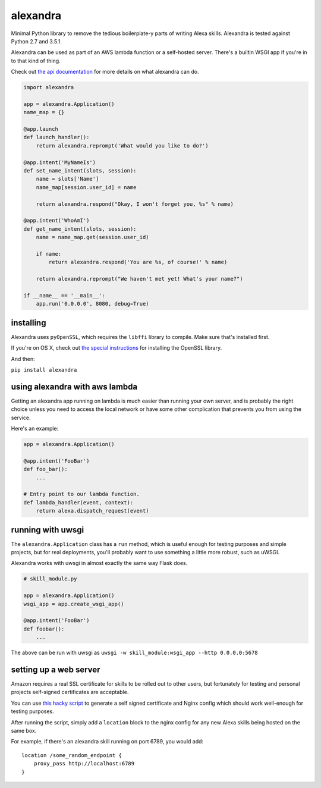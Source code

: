 alexandra
=========

|Build Status|

Minimal Python library to remove the tedious boilerplate-y parts of
writing Alexa skills. Alexandra is tested against Python 2.7 and 3.5.1.

Alexandra can be used as part of an AWS lambda function or a self-hosted
server. There's a builtin WSGI app if you're in to that kind of thing.

Check out `the api documentation <http://alexandra.rtfd.org/>`__ for
more details on what alexandra can do.

.. code:: python


    import alexandra

    app = alexandra.Application()
    name_map = {}

    @app.launch
    def launch_handler():
        return alexandra.reprompt('What would you like to do?')

    @app.intent('MyNameIs')
    def set_name_intent(slots, session):
        name = slots['Name']
        name_map[session.user_id] = name

        return alexandra.respond("Okay, I won't forget you, %s" % name)

    @app.intent('WhoAmI')
    def get_name_intent(slots, session):
        name = name_map.get(session.user_id)

        if name:
            return alexandra.respond('You are %s, of course!' % name)

        return alexandra.reprompt("We haven't met yet! What's your name?")

    if __name__ == '__main__':
        app.run('0.0.0.0', 8080, debug=True)

installing
----------

Alexandra uses ``pyOpenSSL``, which requires the ``libffi`` library to
compile. Make sure that's installed first.

If you're on OS X, check out `the special
instructions <https://cryptography.io/en/latest/installation/#building-cryptography-on-os-x>`__
for installing the OpenSSL library.

And then:

``pip install alexandra``

using alexandra with aws lambda
-------------------------------

Getting an alexandra app running on lambda is much easier than running
your own server, and is probably the right choice unless you need to
access the local network or have some other complication that prevents
you from using the service.

Here's an example:

.. code:: python

    app = alexandra.Application()

    @app.intent('FooBar')
    def foo_bar():
        ...

    # Entry point to our lambda function.
    def lambda_handler(event, context):
        return alexa.dispatch_request(event)

running with uwsgi
------------------

The ``alexandra.Application`` class has a ``run`` method, which is
useful enough for testing purposes and simple projects, but for real
deployments, you'll probably want to use something a little more robust,
such as uWSGI.

Alexandra works with uwsgi in almost exactly the same way Flask does.

.. code:: python

    # skill_module.py

    app = alexandra.Application()
    wsgi_app = app.create_wsgi_app()

    @app.intent('FooBar')
    def foobar():
        ...

The above can be run with uwsgi as
``uwsgi -w skill_module:wsgi_app --http 0.0.0.0:5678``

setting up a web server
-----------------------

Amazon requires a real SSL certificate for skills to be rolled out to
other users, but fortunately for testing and personal projects
self-signed certificates are acceptable.

You can use `this hacky
script <https://gist.github.com/erik/119dd32efc269d6dd5d7>`__ to
generate a self signed certificate and Nginx config which should work
well-enough for testing purposes.

After running the script, simply add a ``location`` block to the nginx
config for any new Alexa skills being hosted on the same box.

For example, if there's an alexandra skill running on port 6789, you
would add:

::

    location /some_random_endpoint {
        proxy_pass http://localhost:6789
    }

.. |Build Status| image:: https://travis-ci.org/erik/alexandra.svg?branch=master
   :target: https://travis-ci.org/erik/alexandra

